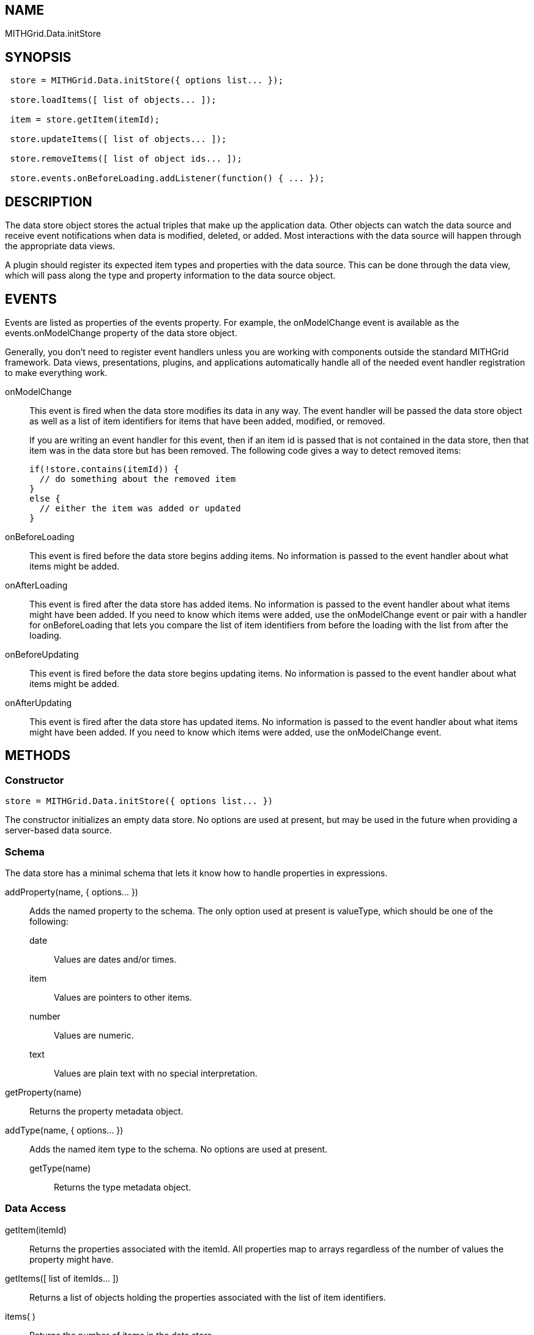 == NAME ==

MITHGrid.Data.initStore

== SYNOPSIS ==

--------------------------------------------------------------------------------------------
 store = MITHGrid.Data.initStore({ options list... });

 store.loadItems([ list of objects... ]);

 item = store.getItem(itemId);

 store.updateItems([ list of objects... ]);

 store.removeItems([ list of object ids... ]);

 store.events.onBeforeLoading.addListener(function() { ... });
--------------------------------------------------------------------------------------------

== DESCRIPTION ==

The data store object stores the actual triples that make up the application data. Other objects can watch the data source and
receive event notifications when data is modified, deleted, or added. Most interactions with the data source will happen through
the appropriate data views.

A plugin should register its expected item types and properties with the data source. This can be done through the data view,
which will pass along the type and property information to the data source object.

== EVENTS ==

Events are listed as properties of the +events+ property. For example, the +onModelChange+ event is available as the
+events.onModelChange+ property of the data store object.

Generally, you don't need to register event handlers unless you are working with components outside the standard MITHGrid
framework. Data views, presentations, plugins, and applications automatically handle all of the needed event handler
registration to make everything work.

onModelChange::
  This event is fired when the data store modifies its data in any way. The event handler will be passed the data store
object as well as a list of item identifiers for items that have been added, modified, or removed.
+
If you are writing an event handler for this event, then if an item id is passed that is not contained in the data store,
then that item was in the data store but has been removed. The following code gives a way to detect removed items:
+
--------------------------------------------------------------------------------------------
if(!store.contains(itemId)) {
  // do something about the removed item
}
else {
  // either the item was added or updated
}
--------------------------------------------------------------------------------------------

onBeforeLoading::
  This event is fired before the data store begins adding items. No information is passed to the event handler
about what items might be added.

onAfterLoading::
  This event is fired after the data store has added items. No information is passed to the event handler about
what items might have been added. If you need to know which items were added, use the onModelChange event or
pair with a handler for +onBeforeLoading+ that lets you compare the list of item identifiers from before the
loading with the list from after the loading.

onBeforeUpdating::
  This event is fired before the data store begins updating items. No information is passed to the event handler
about what items might be added.

onAfterUpdating::
  This event is fired after the data store has updated items. No information is passed to the event handler about
what items might have been added. If you need to know which items were added, use the onModelChange event.

== METHODS ==

=== Constructor ===

--------------------------------------------------------------------------------------------
store = MITHGrid.Data.initStore({ options list... })
--------------------------------------------------------------------------------------------

The constructor initializes an empty data store. No options are used at present, but may be used in the future when providing
a server-based data source.

=== Schema ===

The data store has a minimal schema that lets it know how to handle properties in expressions.

addProperty(name, { options... })::
  Adds the named property to the schema. The only option used at present is +valueType+, which should be one of the following:

  date;;
    Values are dates and/or times.

  item;;
    Values are pointers to other items.

  number;;
    Values are numeric.

  text;;
    Values are plain text with no special interpretation.


getProperty(name)::
  Returns the property metadata object.

addType(name, { options... })::
  Adds the named item type to the schema. No options are used at present.

getType(name);;
  Returns the type metadata object.

=== Data Access ===

getItem(itemId)::
  Returns the properties associated with the +itemId+. All properties map to arrays regardless of the number of values the
property might have.

getItems([ list of itemIds... ])::
  Returns a list of objects holding the properties associated with the list of item identifiers.

items( )::
  Returns the number of items in the data store.

contains(itemId)::
  Returns +true+ if the given +itemId+ is the identifier of an item in the data store.

=== Data Management ===

loadItems([ list of items... ])::
  Adds the provided list of objects to the data store.

updateItems([ list of items... ])::
  Updates the data store using the list of objects provided.

removeItems([ list of itemIds... ])::
  Removes the items from the data store indicated by the item identifiers.

=== Graph Traversal ===

MITHGrid provides a graph traversal language based on the MIT Simile Exhibit library. Properties that are marked as of type +item+
hold the unique identifiers of items in the data store and can be used to hop from item to item.

prepare([ list of expressions... ])::
  This method prepares the list of expressions for execution against the data store.

=== SEE ALSO ===
